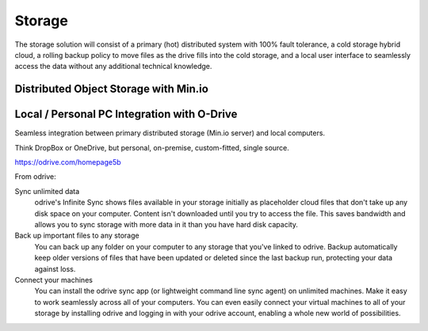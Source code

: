 ===========
Storage
===========

The storage solution will consist of a primary (hot) distributed system
with 100% fault tolerance, a cold storage hybrid cloud, a rolling 
backup policy to move files as the drive fills into the cold storage,
and a local user interface to seamlessly access the data without any 
additional technical knowledge.

Distributed Object Storage with Min.io
---------------------------------------


Local / Personal PC Integration with O-Drive
----------------------------------------------
Seamless integration between primary distributed storage 
(Min.io server) and local computers. 

Think DropBox or OneDrive, but personal, on-premise, 
custom-fitted, single source.

https://odrive.com/homepage5b

From odrive:

Sync unlimited data
    odrive's Infinite Sync shows files available in your storage 
    initially as placeholder cloud files that don't take up any 
    disk space on your computer. Content isn't downloaded until 
    you try to access the file. This saves bandwidth and allows 
    you to sync storage with more data in it than you have hard 
    disk capacity.

Back up important files to any storage
    You can back up any folder on your computer to any storage 
    that you've linked to odrive. Backup automatically keep older 
    versions of files that have been updated or deleted since the 
    last backup run, protecting your data against loss. 

Connect your machines
    You can install the odrive sync app (or lightweight command 
    line sync agent) on unlimited machines. Make it easy to work 
    seamlessly across all of your computers. You can even easily 
    connect your virtual machines to all of your storage by installing 
    odrive and logging in with your odrive account, enabling a whole 
    new world of possibilities. 
